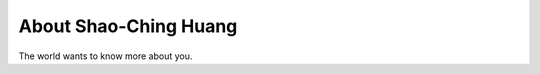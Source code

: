 
.. _about:

About Shao-Ching Huang
============================

The world wants to know more about you.

